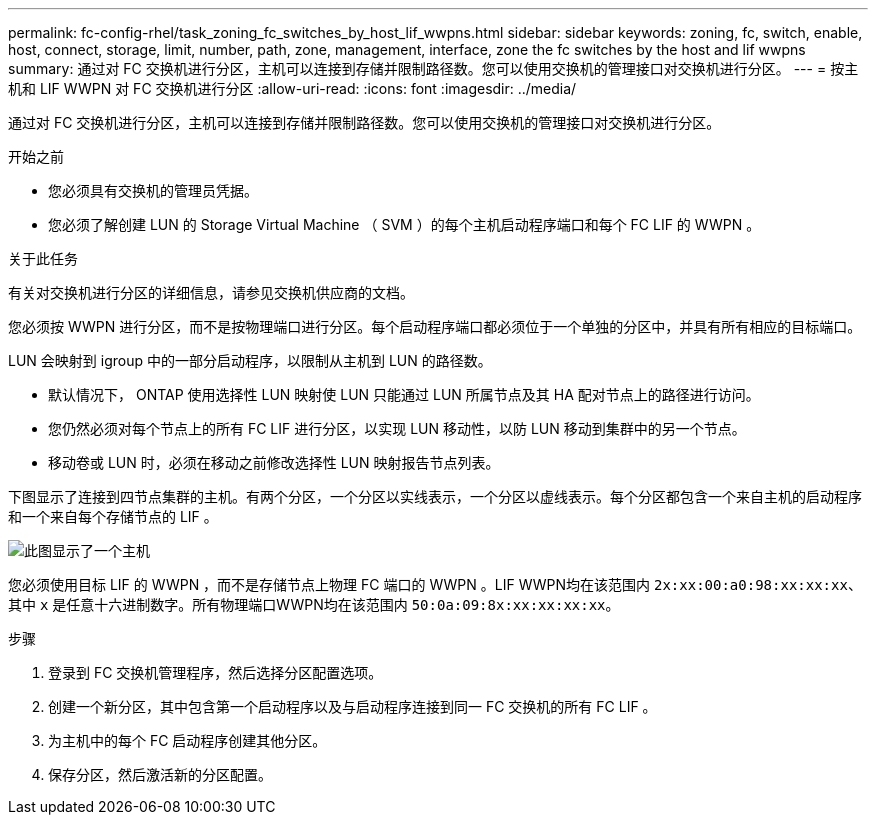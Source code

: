 ---
permalink: fc-config-rhel/task_zoning_fc_switches_by_host_lif_wwpns.html 
sidebar: sidebar 
keywords: zoning, fc, switch, enable, host, connect, storage, limit, number, path, zone, management, interface, zone the fc switches by the host and lif wwpns 
summary: 通过对 FC 交换机进行分区，主机可以连接到存储并限制路径数。您可以使用交换机的管理接口对交换机进行分区。 
---
= 按主机和 LIF WWPN 对 FC 交换机进行分区
:allow-uri-read: 
:icons: font
:imagesdir: ../media/


[role="lead"]
通过对 FC 交换机进行分区，主机可以连接到存储并限制路径数。您可以使用交换机的管理接口对交换机进行分区。

.开始之前
* 您必须具有交换机的管理员凭据。
* 您必须了解创建 LUN 的 Storage Virtual Machine （ SVM ）的每个主机启动程序端口和每个 FC LIF 的 WWPN 。


.关于此任务
有关对交换机进行分区的详细信息，请参见交换机供应商的文档。

您必须按 WWPN 进行分区，而不是按物理端口进行分区。每个启动程序端口都必须位于一个单独的分区中，并具有所有相应的目标端口。

LUN 会映射到 igroup 中的一部分启动程序，以限制从主机到 LUN 的路径数。

* 默认情况下， ONTAP 使用选择性 LUN 映射使 LUN 只能通过 LUN 所属节点及其 HA 配对节点上的路径进行访问。
* 您仍然必须对每个节点上的所有 FC LIF 进行分区，以实现 LUN 移动性，以防 LUN 移动到集群中的另一个节点。
* 移动卷或 LUN 时，必须在移动之前修改选择性 LUN 映射报告节点列表。


下图显示了连接到四节点集群的主机。有两个分区，一个分区以实线表示，一个分区以虚线表示。每个分区都包含一个来自主机的启动程序和一个来自每个存储节点的 LIF 。

image::../media/scm_en_drw_dual_fabric_zoning_fc_rhel.gif[此图显示了一个主机,two FC switches,and four storage nodes. Lines represent the two zones.]

您必须使用目标 LIF 的 WWPN ，而不是存储节点上物理 FC 端口的 WWPN 。LIF WWPN均在该范围内 `2x:xx:00:a0:98:xx:xx:xx`、其中 `x` 是任意十六进制数字。所有物理端口WWPN均在该范围内 `50:0a:09:8x:xx:xx:xx:xx`。

.步骤
. 登录到 FC 交换机管理程序，然后选择分区配置选项。
. 创建一个新分区，其中包含第一个启动程序以及与启动程序连接到同一 FC 交换机的所有 FC LIF 。
. 为主机中的每个 FC 启动程序创建其他分区。
. 保存分区，然后激活新的分区配置。

